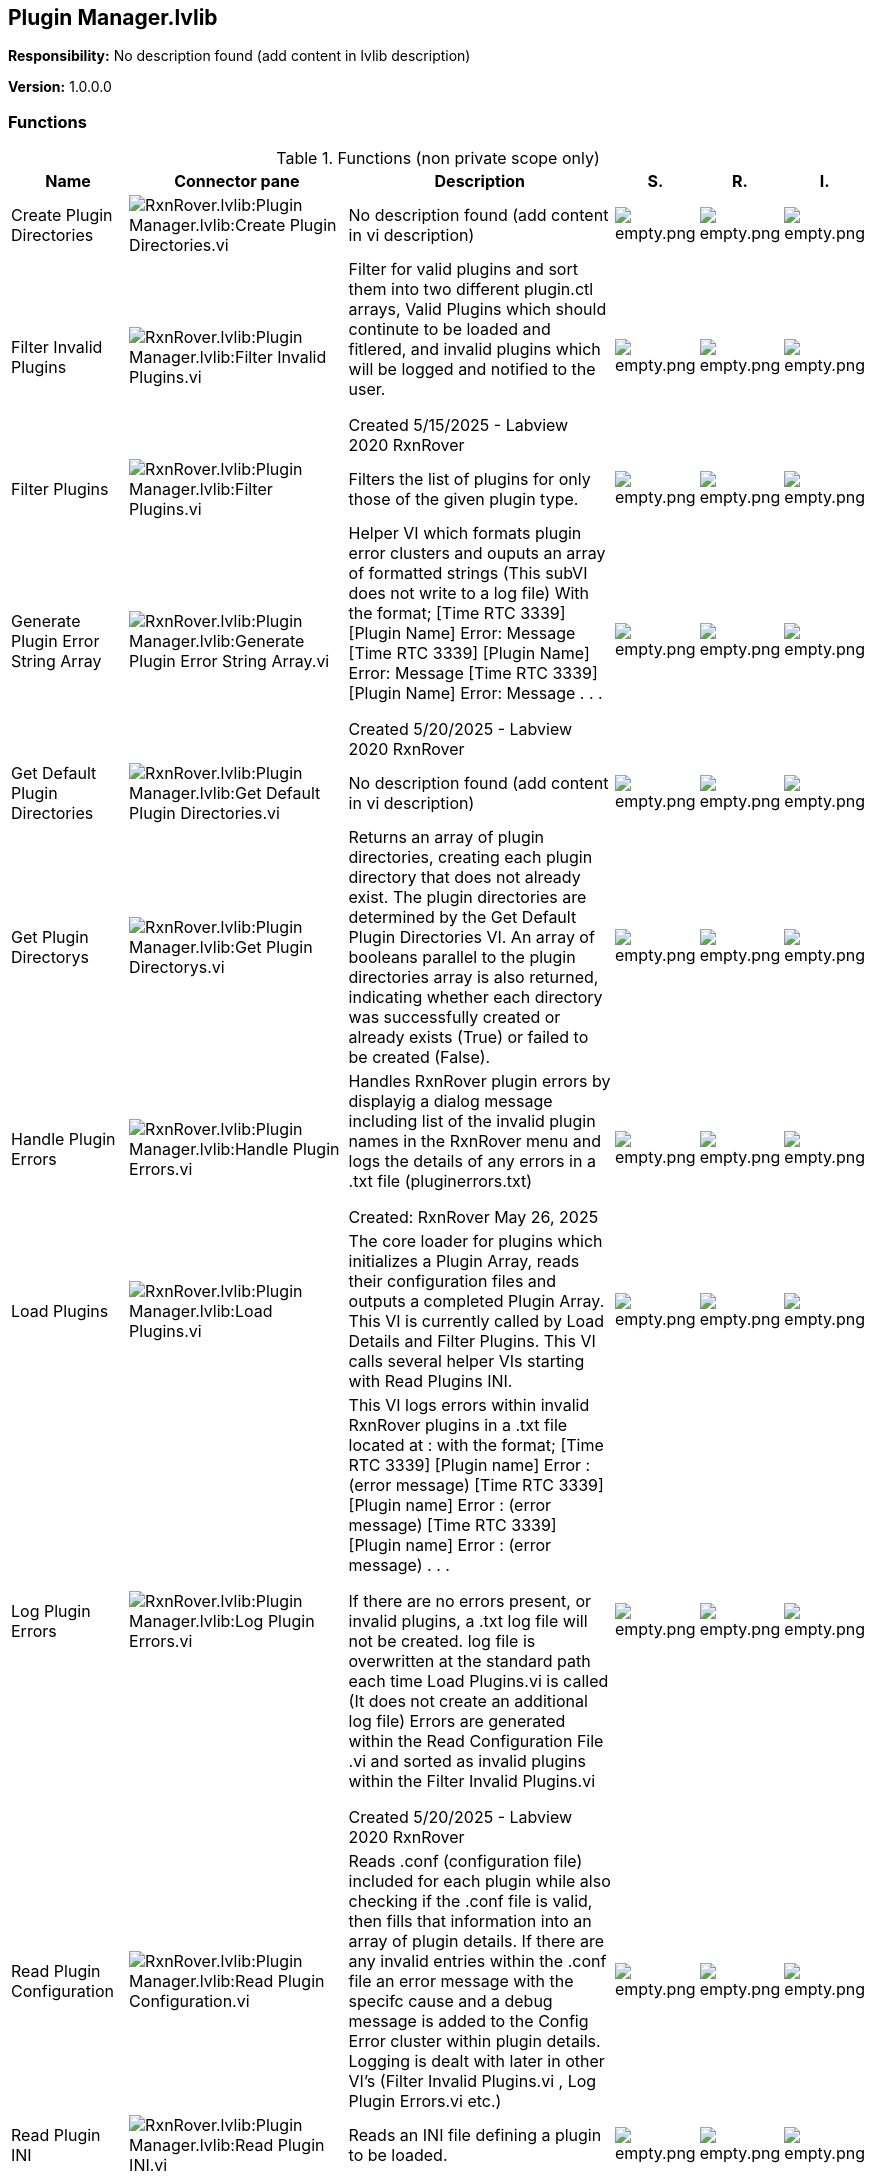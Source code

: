 == Plugin Manager.lvlib

*Responsibility:*
No description found (add content in lvlib description)

*Version:* 1.0.0.0

=== Functions

.Functions (non private scope only)
[cols="<.<4d,<.<8a,<.<12d,<.<1a,<.<1a,<.<1a", %autowidth, frame=all, grid=all, stripes=none]
|===
|Name |Connector pane |Description |S. |R. |I.

|Create Plugin Directories
|image:RxnRover.lvlib_Plugin_Manager.lvlib_Create_Plugin_Directories.vi.png[RxnRover.lvlib:Plugin Manager.lvlib:Create Plugin Directories.vi]
|No description found (add content in vi description)
|image:empty.png[empty.png]
|image:empty.png[empty.png]
|image:empty.png[empty.png]

|Filter Invalid Plugins
|image:RxnRover.lvlib_Plugin_Manager.lvlib_Filter_Invalid_Plugins.vi.png[RxnRover.lvlib:Plugin Manager.lvlib:Filter Invalid Plugins.vi]
|Filter for valid plugins and sort them into two different plugin.ctl arrays, Valid Plugins which should continute to be loaded and fitlered, and invalid plugins which will be logged and notified to the user. 

Created 5/15/2025 - Labview 2020
RxnRover
|image:empty.png[empty.png]
|image:empty.png[empty.png]
|image:empty.png[empty.png]

|Filter Plugins
|image:RxnRover.lvlib_Plugin_Manager.lvlib_Filter_Plugins.vi.png[RxnRover.lvlib:Plugin Manager.lvlib:Filter Plugins.vi]
|Filters the list of plugins for only those of the given plugin type.
|image:empty.png[empty.png]
|image:empty.png[empty.png]
|image:empty.png[empty.png]

|Generate Plugin Error String Array
|image:RxnRover.lvlib_Plugin_Manager.lvlib_Generate_Plugin_Error_String_Array.vi.png[RxnRover.lvlib:Plugin Manager.lvlib:Generate Plugin Error String Array.vi]
|Helper VI which formats plugin error clusters and ouputs an array of formatted strings (This subVI does not write to a log file)
With the format;
[Time RTC 3339] [Plugin Name] Error: Message
[Time RTC 3339] [Plugin Name] Error: Message
[Time RTC 3339] [Plugin Name] Error: Message
. . .

Created 5/20/2025 - Labview 2020
RxnRover
|image:empty.png[empty.png]
|image:empty.png[empty.png]
|image:empty.png[empty.png]

|Get Default Plugin Directories
|image:RxnRover.lvlib_Plugin_Manager.lvlib_Get_Default_Plugin_Directories.vi.png[RxnRover.lvlib:Plugin Manager.lvlib:Get Default Plugin Directories.vi]
|No description found (add content in vi description)
|image:empty.png[empty.png]
|image:empty.png[empty.png]
|image:empty.png[empty.png]

|Get Plugin Directorys
|image:RxnRover.lvlib_Plugin_Manager.lvlib_Get_Plugin_Directorys.vi.png[RxnRover.lvlib:Plugin Manager.lvlib:Get Plugin Directorys.vi]
|Returns an array of plugin directories, creating each plugin directory that does not already exist. The plugin directories are determined by the Get Default Plugin Directories VI. An array of booleans parallel to the plugin directories array is also returned, indicating whether each directory was successfully created or already exists (True) or failed to be created (False).
|image:empty.png[empty.png]
|image:empty.png[empty.png]
|image:empty.png[empty.png]

|Handle Plugin Errors
|image:RxnRover.lvlib_Plugin_Manager.lvlib_Handle_Plugin_Errors.vi.png[RxnRover.lvlib:Plugin Manager.lvlib:Handle Plugin Errors.vi]
|Handles RxnRover plugin errors by displayig a dialog message including list of the invalid plugin names in the RxnRover menu and logs the details of any errors in a .txt file (pluginerrors.txt)

Created:
RxnRover
May 26, 2025
|image:empty.png[empty.png]
|image:empty.png[empty.png]
|image:empty.png[empty.png]

|Load Plugins
|image:RxnRover.lvlib_Plugin_Manager.lvlib_Load_Plugins.vi.png[RxnRover.lvlib:Plugin Manager.lvlib:Load Plugins.vi]
|The core loader for plugins which initializes a Plugin Array, reads their configuration files and outputs a completed Plugin Array. This VI is currently called by Load Details and Filter Plugins. This VI calls several helper VIs starting with Read Plugins INI. 
|image:empty.png[empty.png]
|image:empty.png[empty.png]
|image:empty.png[empty.png]

|Log Plugin Errors
|image:RxnRover.lvlib_Plugin_Manager.lvlib_Log_Plugin_Errors.vi.png[RxnRover.lvlib:Plugin Manager.lvlib:Log Plugin Errors.vi]
|This VI logs errors within invalid RxnRover plugins in a .txt file located at : 
with the format;
[Time RTC 3339] [Plugin name] Error : (error message)             
[Time RTC 3339] [Plugin name] Error : (error message)              
[Time RTC 3339] [Plugin name] Error : (error message)              
. . .

If there are no errors present, or invalid plugins, a .txt log file will not be created.
log file is overwritten at the standard path each time Load Plugins.vi is called (It does not create an additional log file)
Errors are generated within the Read Configuration File .vi and sorted as invalid plugins within the Filter Invalid Plugins.vi

Created 5/20/2025 - Labview 2020
RxnRover
|image:empty.png[empty.png]
|image:empty.png[empty.png]
|image:empty.png[empty.png]

|Read Plugin Configuration
|image:RxnRover.lvlib_Plugin_Manager.lvlib_Read_Plugin_Configuration.vi.png[RxnRover.lvlib:Plugin Manager.lvlib:Read Plugin Configuration.vi]
|Reads .conf (configuration file) included for each plugin while also checking if the .conf file is valid,  then fills that information into an array of plugin details. If there are any invalid entries within the .conf file an error message with the specifc cause and a debug message is added to the Config Error cluster within plugin details. Logging is dealt with later in other VI's (Filter Invalid Plugins.vi , Log Plugin Errors.vi etc.)
|image:empty.png[empty.png]
|image:empty.png[empty.png]
|image:empty.png[empty.png]

|Read Plugin INI
|image:RxnRover.lvlib_Plugin_Manager.lvlib_Read_Plugin_INI.vi.png[RxnRover.lvlib:Plugin Manager.lvlib:Read Plugin INI.vi]
|Reads an INI file defining a plugin to be loaded.
|image:empty.png[empty.png]
|image:empty.png[empty.png]
|image:empty.png[empty.png]
|===

**S**cope: image:scope-protected.png[] -> Protected | image:scope-community.png[] -> Community

**R**eentrancy: image:reentrancy-preallocated.png[] -> Preallocated reentrancy | image:reentrancy-shared.png[] -> Shared reentrancy

**I**nlining: image:inlined.png[] -> Inlined

=== Library Constant VIs

[NOTE]
====
No Constant VIs Found
====

